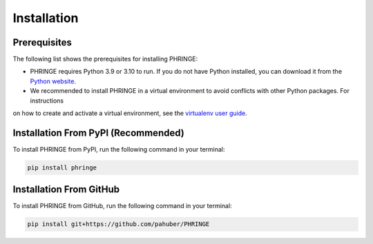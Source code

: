 .. _installation:

Installation
============

Prerequisites
-------------

The following list shows the prerequisites for installing PHRINGE:

* PHRINGE requires Python 3.9 or 3.10 to run. If you do not have Python installed, you can download it from the `Python website <https://www.python.org/downloads/>`_.
* We recommended to install PHRINGE in a virtual environment to avoid conflicts with other Python packages. For instructions
on how to create and activate a virtual environment, see the `virtualenv user guide <https://virtualenv.pypa.io/en/latest/user_guide.html>`_.

.. _pip_install:

Installation From PyPI (Recommended)
------------------------------------

To install PHRINGE from PyPI, run the following command in your terminal:

.. code-block:: console

    pip install phringe

Installation From GitHub
------------------------
To install PHRINGE from GitHub, run the following command in your terminal:

.. code-block:: console

    pip install git+https://github.com/pahuber/PHRINGE


